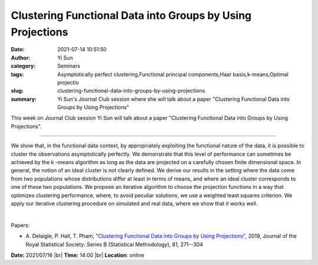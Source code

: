 Clustering Functional Data into Groups by Using Projections
############################################################
:date: 2021-07-14 10:51:50
:author: Yi Sun
:category: Seminars
:tags: Asymptotically perfect clustering,Functional principal components,Haar basis,k-means,Optimal projectio
:slug: clustering-functional-data-into-groups-by-using-projections
:summary: Yi Sun's Journal Club session where she will talk about a paper "Clustering Functional Data into Groups by Using Projections"

This week on Journal Club session Yi Sun will talk about a paper "Clustering Functional Data into Groups by Using Projections".

------------

We show that, in the functional data context, by appropriately exploiting the
functional nature of the data, it is possible to cluster the observations
asymptotically perfectly. We demonstrate that this level of performance can
sometimes be achieved by the k -means algorithm as long as the data are
projected on a carefully chosen finite dimensional space. In general, the
notion of an ideal cluster is not clearly defined. We derive our results in the
setting where the data come from two populations whose distributions differ at
least in terms of means, and where an ideal cluster corresponds to one of these
two populations. We propose an iterative algorithm to choose the projection
functions in a way that optimizes clustering performance, where, to avoid
peculiar solutions, we use a weighted least squares criterion. We apply our
iterative clustering procedure on simulated and real data, where we show that
it works well.

|

Papers:

- A. Delaigle, P. Hall, T. Pham, `"Clustering Functional Data into Groups by Using Projections"
  <https://doi.org/10.1111/rssb.12310>`__, 2019, Journal of the Royal Statistical Society: Series B (Statistical Methodology), 81, 271--304


**Date:** 2021/07/16 |br|
**Time:** 14:00 |br|
**Location**: online

.. |br| raw:: html

	<br />
